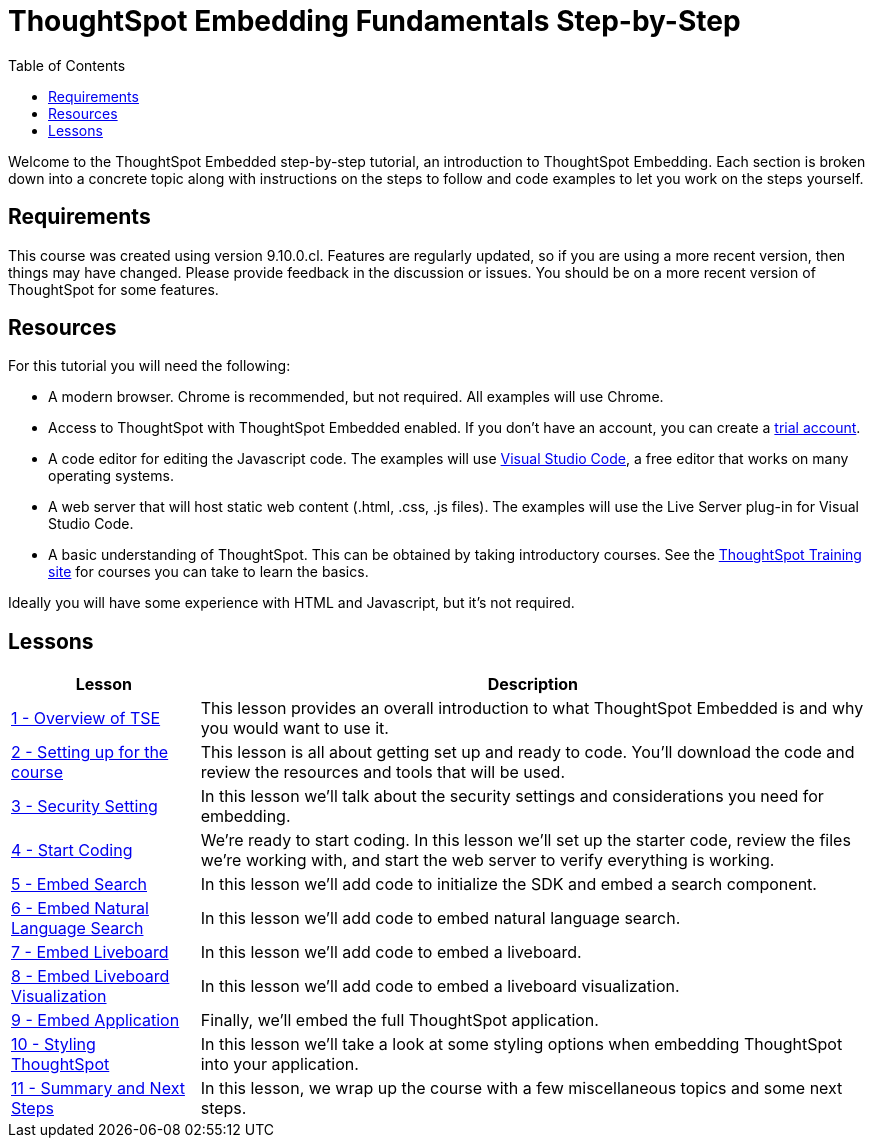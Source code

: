 = ThoughtSpot Embedding Fundamentals Step-by-Step
:page-pageid: tse-fundamentals_intro
:description: This is a self-guided course on ThoughtSpot Embedding Fundamentals.
:toc: true
:toclevels: 3

Welcome to the ThoughtSpot Embedded step-by-step tutorial, an introduction to ThoughtSpot Embedding.
Each section is broken down into a concrete topic along with instructions on the steps to follow and code examples to let you work on the steps yourself.

== Requirements

This course was created using version 9.10.0.cl.
Features are regularly updated, so if you are using a more recent version, then things may have changed.
Please provide feedback in the discussion or issues.
You should be on a more recent version of ThoughtSpot for some features.

== Resources

For this tutorial you will need the following:

* A modern browser.
Chrome is recommended, but not required.
All examples will use Chrome.
* Access to ThoughtSpot with ThoughtSpot Embedded enabled.
If you don't have an account, you can create a link:https://thoughtspot.com/trial?tsref=dev=stepbystep[trial account].
* A code editor for editing the Javascript code.
The examples will use link:https://code.visualstudio.com/[Visual Studio Code], a free editor that works on many operating systems.
* A web server that will host static web content (.html, .css, .js files).
The examples will use the Live Server plug-in for Visual Studio Code.
* A basic understanding of ThoughtSpot.
This can be obtained by taking introductory courses.
See the link:https://training.thoughtspot.com[ThoughtSpot Training site] for courses you can take to learn the basics.

Ideally you will have some experience with HTML and Javascript, but it's not required.

== Lessons

[cols="2*",options="header,autowidth"]
|===
| Lesson | Description

|xref:tse-fundamentals-lesson-01.adoc[1 - Overview of TSE]| This lesson provides an overall introduction to what ThoughtSpot Embedded is and why you would want to use it.
|xref:tse-fundamentals-lesson-02.adoc[2 - Setting up for the course]| This lesson is all about getting set up and ready to code. You'll download the code and review the resources and tools that will be used.
|xref:tse-fundamentals-step-by-step-lesson-03.adoc[3 - Security Setting]| In this lesson we'll talk about the security settings and considerations you need for embedding.
|xref:tse-fundamentals-step-by-step-lesson-04.adoc[4 - Start Coding]| We're ready to start coding. In this lesson we'll set up the starter code, review the files we're working with, and start the web server to verify everything is working.
|xref:tse-fundamentals-step-by-step-lesson-05.adoc[5 - Embed Search]| In this lesson we'll add code to initialize the SDK and embed a search component.
|xref:tse-fundamentals-step-by-step-lesson-06.adoc[6 - Embed Natural Language Search]| In this lesson we'll add code to embed natural language search.
|xref:tse-fundamentals-step-by-step-lesson-07.adoc[7 - Embed Liveboard]| In this lesson we'll add code to embed a liveboard.
|xref:tse-fundamentals-step-by-step-lesson-08.adoc[8 - Embed Liveboard Visualization]| In this lesson we'll add code to embed a liveboard visualization.
|xref:tse-fundamentals-step-by-step-lesson-09.adoc[9 - Embed Application]| Finally, we'll embed the full ThoughtSpot application.
|xref:tse-fundamentals-step-by-step-lesson-10.adoc[10 - Styling ThoughtSpot]| In this lesson we'll take a look at some styling options when embedding ThoughtSpot into your application.
|xref:tse-fundamentals-step-by-step-lesson-11.adoc[11 - Summary and Next Steps]| In this lesson, we wrap up the course with a few miscellaneous topics and some next steps.
|===
